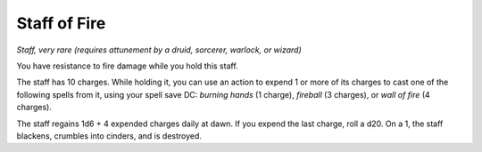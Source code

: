 Staff of Fire
~~~~~~~~~~~~~


.. https://stackoverflow.com/questions/11984652/bold-italic-in-restructuredtext

.. raw:: html

   <style type="text/css">
     span.bolditalic {
       font-weight: bold;
       font-style: italic;
     }
   </style>

.. role:: bi
   :class: bolditalic


*Staff, very rare (requires attunement by a druid, sorcerer, warlock, or
wizard)*

You have resistance to fire damage while you hold this staff.

The staff has 10 charges. While holding it, you can use an action to
expend 1 or more of its charges to cast one of the following spells from
it, using your spell save DC: *burning hands* (1 charge), *fireball* (3
charges), or *wall of fire* (4 charges).

The staff regains 1d6 + 4 expended charges daily at dawn. If you expend
the last charge, roll a d20. On a 1, the staff blackens, crumbles into
cinders, and is destroyed.

